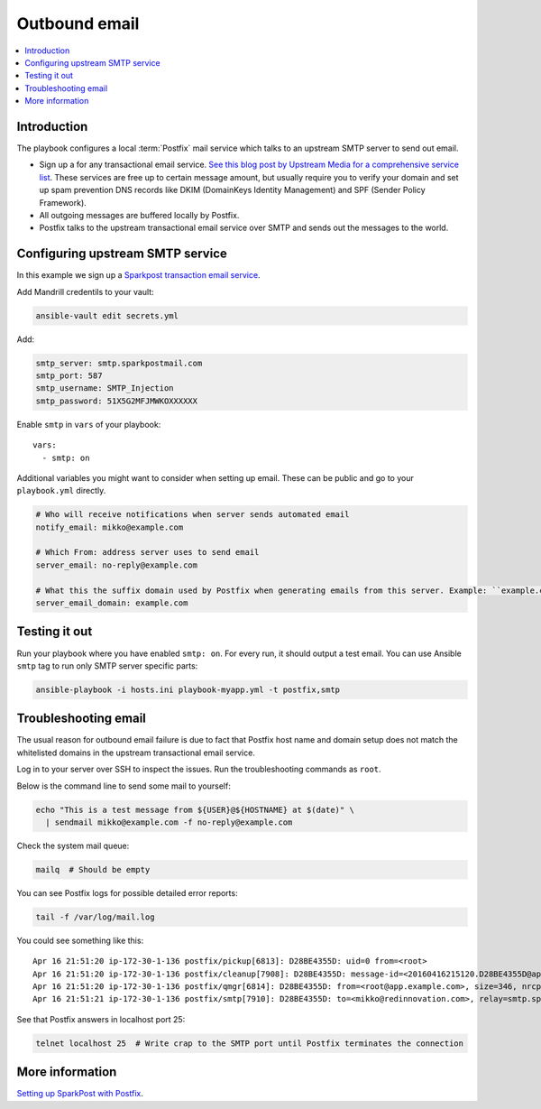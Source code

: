 .. _outbound-email:

==============
Outbound email
==============

.. contents:: :local:

Introduction
============

The playbook configures a local :term:`Postfix` mail service which talks to an upstream SMTP server to send out email.

* Sign up a for any transactional email service. `See this blog post by Upstream Media for a comprehensive service list <https://upshotmediagroup.com/blog/web-development/mandrill-alternatives/>`_. These services are free up to certain message amount, but usually require you to verify your domain and set up spam prevention DNS records like DKIM (DomainKeys Identity Management) and SPF (Sender Policy Framework).

* All outgoing messages are buffered locally by Postfix.

* Postfix talks to the upstream transactional email service over SMTP and sends out the messages to the world.

.. _smtp:

Configuring upstream SMTP service
=================================

In this example we sign up a `Sparkpost transaction email service <https://www.sparkpost.com/>`_.

Add Mandrill credentils to your vault:

.. code-block:: console

    ansible-vault edit secrets.yml

Add:

.. code-block:: yaml

    smtp_server: smtp.sparkpostmail.com
    smtp_port: 587
    smtp_username: SMTP_Injection
    smtp_password: 51X5G2MFJMWKOXXXXXX

Enable ``smtp`` in ``vars`` of your playbook::

  vars:
    - smtp: on

Additional variables you might want to consider when setting up email. These can be public and go to your ``playbook.yml`` directly.

.. code-block:: yaml

    # Who will receive notifications when server sends automated email
    notify_email: mikko@example.com

    # Which From: address server uses to send email
    server_email: no-reply@example.com

    # What this the suffix domain used by Postfix when generating emails from this server. Example: ``example.com``
    server_email_domain: example.com


Testing it out
==============

Run your playbook where you have enabled ``smtp: on``. For every run, it should output a test email. You can use Ansible ``smtp`` tag to run only SMTP server specific parts:

.. code-block:: console

    ansible-playbook -i hosts.ini playbook-myapp.yml -t postfix,smtp

Troubleshooting email
=====================

The usual reason for outbound email failure is due to fact that Postfix host name and domain setup does not match the whitelisted domains in the upstream transactional email service.

Log in to your server over SSH to inspect the issues. Run the troubleshooting commands as ``root``.

Below is the command line to send some mail to yourself:

.. code-block:: console

    echo "This is a test message from ${USER}@${HOSTNAME} at $(date)" \
      | sendmail mikko@example.com -f no-reply@example.com

Check the system mail queue:

.. code-block:: console

    mailq  # Should be empty

You can see Postfix logs for possible detailed error reports:

.. code-block:: console

    tail -f /var/log/mail.log

You could see something like this::

    Apr 16 21:51:20 ip-172-30-1-136 postfix/pickup[6813]: D28BE4355D: uid=0 from=<root>
    Apr 16 21:51:20 ip-172-30-1-136 postfix/cleanup[7908]: D28BE4355D: message-id=<20160416215120.D28BE4355D@app.example.com>
    Apr 16 21:51:20 ip-172-30-1-136 postfix/qmgr[6814]: D28BE4355D: from=<root@app.example.com>, size=346, nrcpt=1 (queue active)
    Apr 16 21:51:21 ip-172-30-1-136 postfix/smtp[7910]: D28BE4355D: to=<mikko@redinnovation.com>, relay=smtp.sparkpostmail.com[54.69.234.221]:587, delay=0.92, delays=0.02/0.01/0.74/0.14, dsn=5.7.1, status=bounced (host smtp.sparkpostmail.com[54.69.234.221] said: 550 5.7.1 Unconfigured Sending Domain <app.example.com> (in reply to end of DATA command))

See that Postfix answers in localhost port 25:

.. code-block:: console

    telnet localhost 25  # Write crap to the SMTP port until Postfix terminates the connection

More information
================

`Setting up SparkPost with Postfix <https://support.sparkpost.com/customer/en/portal/articles/2030960-using-sparkpost-with-postfix>`_.
